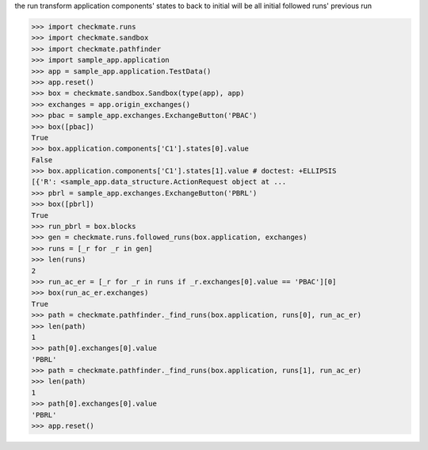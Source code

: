 the run transform application components' states to back to initial
will be all initial followed runs' previous run

>>> import checkmate.runs
>>> import checkmate.sandbox
>>> import checkmate.pathfinder
>>> import sample_app.application
>>> app = sample_app.application.TestData()
>>> app.reset()
>>> box = checkmate.sandbox.Sandbox(type(app), app)
>>> exchanges = app.origin_exchanges()
>>> pbac = sample_app.exchanges.ExchangeButton('PBAC')
>>> box([pbac])
True
>>> box.application.components['C1'].states[0].value
False
>>> box.application.components['C1'].states[1].value # doctest: +ELLIPSIS
[{'R': <sample_app.data_structure.ActionRequest object at ...
>>> pbrl = sample_app.exchanges.ExchangeButton('PBRL')
>>> box([pbrl])
True
>>> run_pbrl = box.blocks
>>> gen = checkmate.runs.followed_runs(box.application, exchanges)
>>> runs = [_r for _r in gen] 
>>> len(runs)
2
>>> run_ac_er = [_r for _r in runs if _r.exchanges[0].value == 'PBAC'][0]
>>> box(run_ac_er.exchanges)
True
>>> path = checkmate.pathfinder._find_runs(box.application, runs[0], run_ac_er)
>>> len(path)
1
>>> path[0].exchanges[0].value
'PBRL'
>>> path = checkmate.pathfinder._find_runs(box.application, runs[1], run_ac_er)
>>> len(path)
1
>>> path[0].exchanges[0].value
'PBRL'
>>> app.reset()


